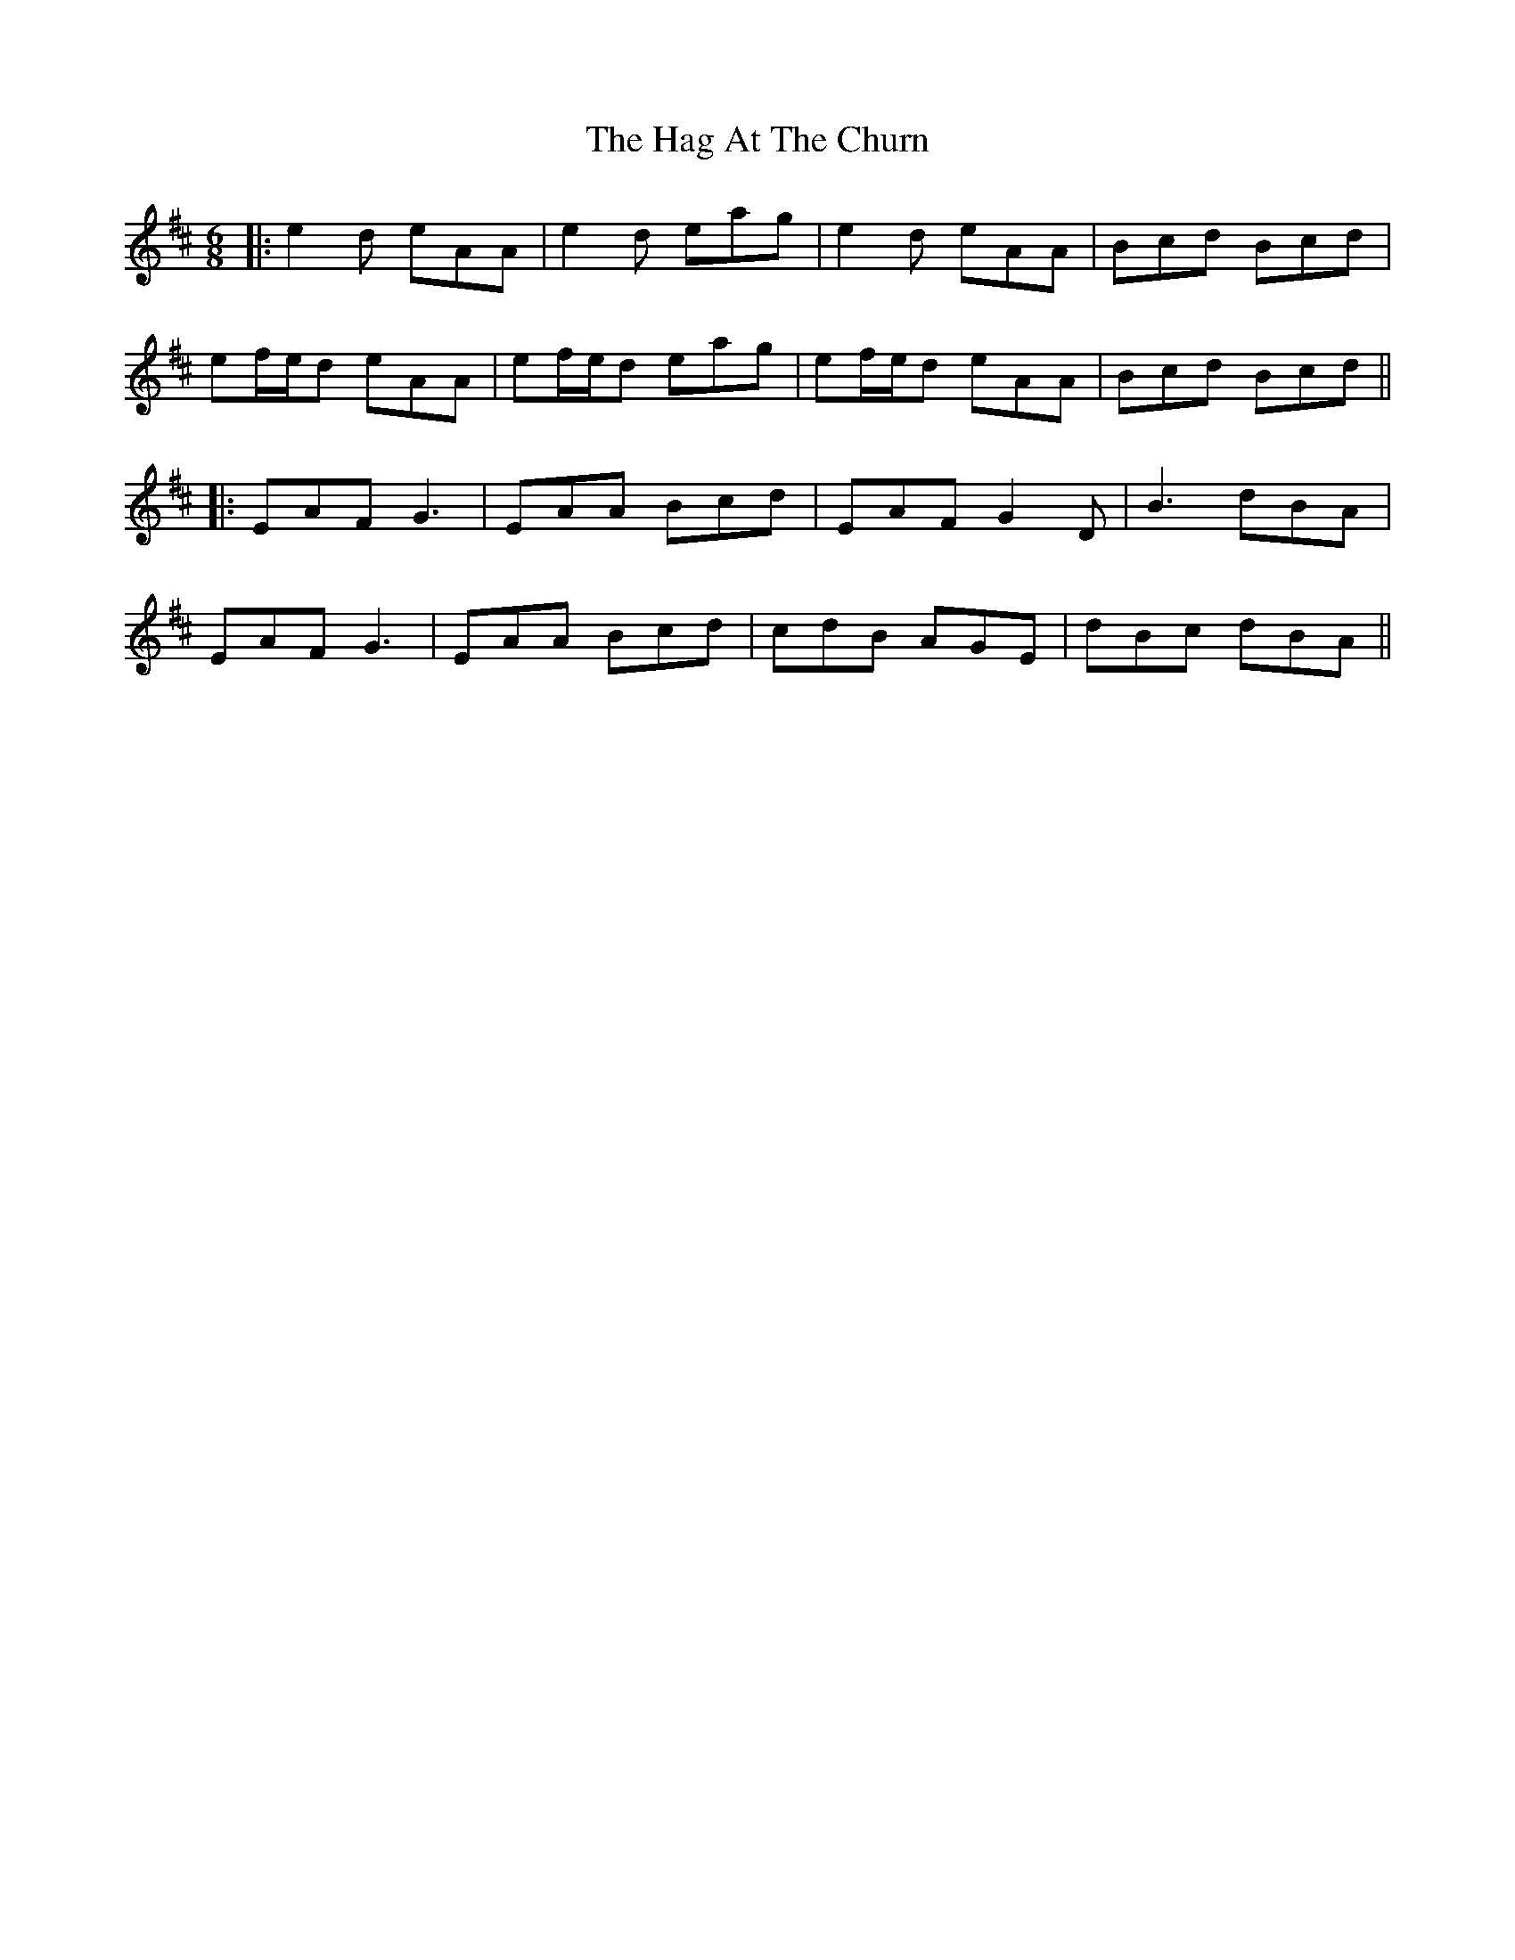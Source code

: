 X: 6
T: Hag At The Churn, The
Z: JACKB
S: https://thesession.org/tunes/829#setting25103
R: jig
M: 6/8
L: 1/8
K: Amix
|:e2d eAA|e2d eag|e2d eAA|Bcd Bcd|
ef/e/d eAA|ef/e/d eag|ef/e/d eAA|Bcd Bcd||
|:EAF G3|EAA Bcd|EAF G2D|B3 dBA|
EAF G3|EAA Bcd|cdB AGE|dBc dBA||
